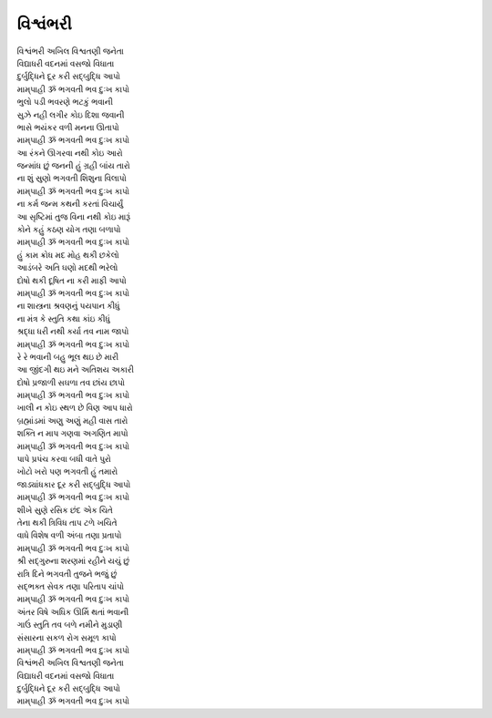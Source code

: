 વિશ્વંભરી
--------------

| વિશ્વંભરી અખિલ વિશ્વતણી જનેતા
| વિદ્યાધરી વદનમાં વસજો વિધાતા
| દુર્બુદ્ધિને દૂર કરી સદ્‌બુદ્ધિ આપો
| |મામ્‌પાહી|

| ભુલો પડી ભવરણે ભટકું ભવાની
| સુઝે નહી લગીર કોઇ દિશા જવાની
| ભાસે ભયંકર વળી મનના ઊતાપો
| |મામ્‌પાહી|

| આ રંકને ઊગરવા નથી કોઇ આરો
| જન્માંધ છું જનની હું ગ્રહી બાંય તારો
| ના શું સુણો ભગવતી શિશુના વિલાપો
| |મામ્‌પાહી|

| ના કર્મ જન્મ કથની કરતાં વિચાર્યું
| આ સૃષ્ટિમાં તુજ વિના નથી કોઇ મારૂં
| કોને કહું કઠણ યોગ તણા બળાપો
| |મામ્‌પાહી|

| હું કામ ક્રોધ મદ મોહ થકી છકેલો
| આડંબરે અતિ ઘણો મદથી ભરેલો
| દોષો થકી દૂષિત ના કરી માફી આપો
| |મામ્‌પાહી|

| ના શાસ્ત્રના શ્રવણનું પયપાન કીધું
| ના મંત્ર કે સ્તુતિ કથા કાંઇ કીધું
| શ્રદ્ધા ધરી નથી કર્યા તવ નામ જાપો
| |મામ્‌પાહી|

| રે રે ભવાની બહુ ભૂલ થઇ છે મારી
| આ જીંદગી થઇ મને અતિશય અકારી
| દોષો પ્રજાળી સઘળા તવ છાંય છાપો
| |મામ્‌પાહી|

| ખાલી ન કોઇ સ્થળ છે વિણ આપ ધારો
| બ્રહ્માંડમાં અણુ અણું મહી વાસ તારો
| શક્તિ ન માપ ગણવા અગણિત માપો
| |મામ્‌પાહી|

| પાપે પ્રપંચ કરવા બધી વાતે પુરો
| ખોટો ખરો પણ ભગવતી હું તમારો
| જાડ્યાંધકાર દૂર કરી સદ્‌બુદ્ધિ આપો
| |મામ્‌પાહી|

| શીખે સુણે રસિક છંદ એક ચિતે
| તેના થકી ત્રિવિધ તાપ ટળે ખચિતે
| વાધે વિશેષ વળી અંબા તણા પ્રતાપો
| |મામ્‌પાહી|

| શ્રી સદ્‌ગુરુના શરણમાં રહીને યચું છું
| રાત્રિ દિને ભગવતી તુજને ભજું છું
| સદ્‌ભક્ત સેવક તણા પરિતાપ ચાંપો
| |મામ્‌પાહી|

| અંતર વિષે અધિક ઊર્મિ થતાં ભવાની
| ગાઉં સ્તુતિ તવ બળે નમીને મુડાણી
| સંસારના સકળ રોગ સમૂળ કાપો
| |મામ્‌પાહી|

| વિશ્વંભરી અખિલ વિશ્વતણી જનેતા
| વિદ્યાધરી વદનમાં વસજો વિધાતા
| દુર્બુદ્ધિને દૂર કરી સદ્‌બુદ્ધિ આપો
| |મામ્‌પાહી|

.. |મામ્‌પાહી| replace:: મામ્‌પાહી ૐ ભગવતી ભવ દુઃખ કાપો
